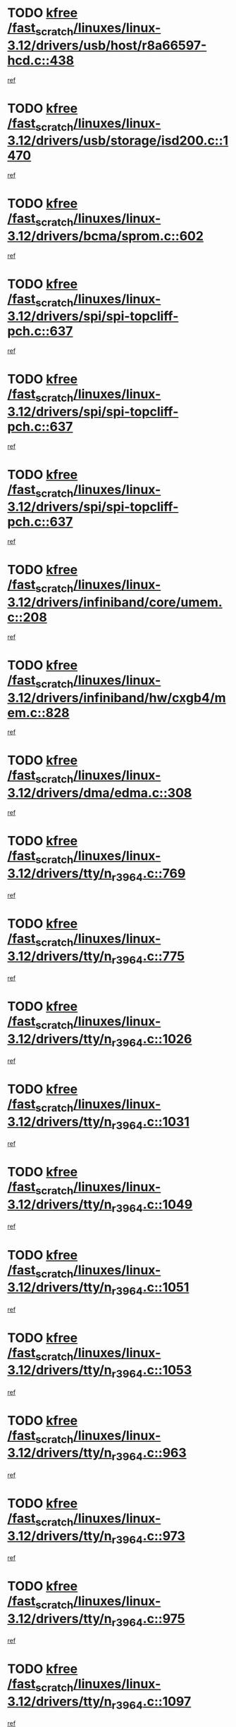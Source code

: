 * TODO [[view:/fast_scratch/linuxes/linux-3.12/drivers/usb/host/r8a66597-hcd.c::face=ovl-face1::linb=438::colb=1::cole=6][kfree /fast_scratch/linuxes/linux-3.12/drivers/usb/host/r8a66597-hcd.c::438]]
[[view:/fast_scratch/linuxes/linux-3.12/drivers/usb/host/r8a66597-hcd.c::face=ovl-face2::linb=441::colb=38::cole=41][ref]]
* TODO [[view:/fast_scratch/linuxes/linux-3.12/drivers/usb/storage/isd200.c::face=ovl-face1::linb=1470::colb=3::cole=8][kfree /fast_scratch/linuxes/linux-3.12/drivers/usb/storage/isd200.c::1470]]
[[view:/fast_scratch/linuxes/linux-3.12/drivers/usb/storage/isd200.c::face=ovl-face2::linb=1476::colb=14::cole=18][ref]]
* TODO [[view:/fast_scratch/linuxes/linux-3.12/drivers/bcma/sprom.c::face=ovl-face1::linb=602::colb=2::cole=7][kfree /fast_scratch/linuxes/linux-3.12/drivers/bcma/sprom.c::602]]
[[view:/fast_scratch/linuxes/linux-3.12/drivers/bcma/sprom.c::face=ovl-face2::linb=613::colb=29::cole=34][ref]]
* TODO [[view:/fast_scratch/linuxes/linux-3.12/drivers/spi/spi-topcliff-pch.c::face=ovl-face1::linb=637::colb=3::cole=8][kfree /fast_scratch/linuxes/linux-3.12/drivers/spi/spi-topcliff-pch.c::637]]
[[view:/fast_scratch/linuxes/linux-3.12/drivers/spi/spi-topcliff-pch.c::face=ovl-face2::linb=660::colb=4::cole=21][ref]]
* TODO [[view:/fast_scratch/linuxes/linux-3.12/drivers/spi/spi-topcliff-pch.c::face=ovl-face1::linb=637::colb=3::cole=8][kfree /fast_scratch/linuxes/linux-3.12/drivers/spi/spi-topcliff-pch.c::637]]
[[view:/fast_scratch/linuxes/linux-3.12/drivers/spi/spi-topcliff-pch.c::face=ovl-face2::linb=664::colb=4::cole=21][ref]]
* TODO [[view:/fast_scratch/linuxes/linux-3.12/drivers/spi/spi-topcliff-pch.c::face=ovl-face1::linb=637::colb=3::cole=8][kfree /fast_scratch/linuxes/linux-3.12/drivers/spi/spi-topcliff-pch.c::637]]
[[view:/fast_scratch/linuxes/linux-3.12/drivers/spi/spi-topcliff-pch.c::face=ovl-face2::linb=678::colb=44::cole=61][ref]]
* TODO [[view:/fast_scratch/linuxes/linux-3.12/drivers/infiniband/core/umem.c::face=ovl-face1::linb=208::colb=2::cole=7][kfree /fast_scratch/linuxes/linux-3.12/drivers/infiniband/core/umem.c::208]]
[[view:/fast_scratch/linuxes/linux-3.12/drivers/infiniband/core/umem.c::face=ovl-face2::linb=217::colb=33::cole=37][ref]]
* TODO [[view:/fast_scratch/linuxes/linux-3.12/drivers/infiniband/hw/cxgb4/mem.c::face=ovl-face1::linb=828::colb=1::cole=6][kfree /fast_scratch/linuxes/linux-3.12/drivers/infiniband/hw/cxgb4/mem.c::828]]
[[view:/fast_scratch/linuxes/linux-3.12/drivers/infiniband/hw/cxgb4/mem.c::face=ovl-face2::linb=829::colb=60::cole=63][ref]]
* TODO [[view:/fast_scratch/linuxes/linux-3.12/drivers/dma/edma.c::face=ovl-face1::linb=308::colb=4::cole=9][kfree /fast_scratch/linuxes/linux-3.12/drivers/dma/edma.c::308]]
[[view:/fast_scratch/linuxes/linux-3.12/drivers/dma/edma.c::face=ovl-face2::linb=310::colb=10::cole=15][ref]]
* TODO [[view:/fast_scratch/linuxes/linux-3.12/drivers/tty/n_r3964.c::face=ovl-face1::linb=769::colb=6::cole=11][kfree /fast_scratch/linuxes/linux-3.12/drivers/tty/n_r3964.c::769]]
[[view:/fast_scratch/linuxes/linux-3.12/drivers/tty/n_r3964.c::face=ovl-face2::linb=771::colb=19::cole=23][ref]]
* TODO [[view:/fast_scratch/linuxes/linux-3.12/drivers/tty/n_r3964.c::face=ovl-face1::linb=775::colb=4::cole=9][kfree /fast_scratch/linuxes/linux-3.12/drivers/tty/n_r3964.c::775]]
[[view:/fast_scratch/linuxes/linux-3.12/drivers/tty/n_r3964.c::face=ovl-face2::linb=776::colb=41::cole=48][ref]]
* TODO [[view:/fast_scratch/linuxes/linux-3.12/drivers/tty/n_r3964.c::face=ovl-face1::linb=1026::colb=4::cole=9][kfree /fast_scratch/linuxes/linux-3.12/drivers/tty/n_r3964.c::1026]]
[[view:/fast_scratch/linuxes/linux-3.12/drivers/tty/n_r3964.c::face=ovl-face2::linb=1027::colb=42::cole=46][ref]]
* TODO [[view:/fast_scratch/linuxes/linux-3.12/drivers/tty/n_r3964.c::face=ovl-face1::linb=1031::colb=2::cole=7][kfree /fast_scratch/linuxes/linux-3.12/drivers/tty/n_r3964.c::1031]]
[[view:/fast_scratch/linuxes/linux-3.12/drivers/tty/n_r3964.c::face=ovl-face2::linb=1032::colb=43::cole=50][ref]]
* TODO [[view:/fast_scratch/linuxes/linux-3.12/drivers/tty/n_r3964.c::face=ovl-face1::linb=1049::colb=1::cole=6][kfree /fast_scratch/linuxes/linux-3.12/drivers/tty/n_r3964.c::1049]]
[[view:/fast_scratch/linuxes/linux-3.12/drivers/tty/n_r3964.c::face=ovl-face2::linb=1050::colb=42::cole=55][ref]]
* TODO [[view:/fast_scratch/linuxes/linux-3.12/drivers/tty/n_r3964.c::face=ovl-face1::linb=1051::colb=1::cole=6][kfree /fast_scratch/linuxes/linux-3.12/drivers/tty/n_r3964.c::1051]]
[[view:/fast_scratch/linuxes/linux-3.12/drivers/tty/n_r3964.c::face=ovl-face2::linb=1052::colb=42::cole=55][ref]]
* TODO [[view:/fast_scratch/linuxes/linux-3.12/drivers/tty/n_r3964.c::face=ovl-face1::linb=1053::colb=1::cole=6][kfree /fast_scratch/linuxes/linux-3.12/drivers/tty/n_r3964.c::1053]]
[[view:/fast_scratch/linuxes/linux-3.12/drivers/tty/n_r3964.c::face=ovl-face2::linb=1054::colb=40::cole=45][ref]]
* TODO [[view:/fast_scratch/linuxes/linux-3.12/drivers/tty/n_r3964.c::face=ovl-face1::linb=963::colb=2::cole=7][kfree /fast_scratch/linuxes/linux-3.12/drivers/tty/n_r3964.c::963]]
[[view:/fast_scratch/linuxes/linux-3.12/drivers/tty/n_r3964.c::face=ovl-face2::linb=964::colb=40::cole=45][ref]]
* TODO [[view:/fast_scratch/linuxes/linux-3.12/drivers/tty/n_r3964.c::face=ovl-face1::linb=973::colb=2::cole=7][kfree /fast_scratch/linuxes/linux-3.12/drivers/tty/n_r3964.c::973]]
[[view:/fast_scratch/linuxes/linux-3.12/drivers/tty/n_r3964.c::face=ovl-face2::linb=974::colb=42::cole=55][ref]]
* TODO [[view:/fast_scratch/linuxes/linux-3.12/drivers/tty/n_r3964.c::face=ovl-face1::linb=975::colb=2::cole=7][kfree /fast_scratch/linuxes/linux-3.12/drivers/tty/n_r3964.c::975]]
[[view:/fast_scratch/linuxes/linux-3.12/drivers/tty/n_r3964.c::face=ovl-face2::linb=976::colb=40::cole=45][ref]]
* TODO [[view:/fast_scratch/linuxes/linux-3.12/drivers/tty/n_r3964.c::face=ovl-face1::linb=1097::colb=2::cole=7][kfree /fast_scratch/linuxes/linux-3.12/drivers/tty/n_r3964.c::1097]]
[[view:/fast_scratch/linuxes/linux-3.12/drivers/tty/n_r3964.c::face=ovl-face2::linb=1098::colb=39::cole=43][ref]]
* TODO [[view:/fast_scratch/linuxes/linux-3.12/drivers/tty/n_r3964.c::face=ovl-face1::linb=364::colb=1::cole=6][kfree /fast_scratch/linuxes/linux-3.12/drivers/tty/n_r3964.c::364]]
[[view:/fast_scratch/linuxes/linux-3.12/drivers/tty/n_r3964.c::face=ovl-face2::linb=365::colb=44::cole=51][ref]]
* TODO [[view:/fast_scratch/linuxes/linux-3.12/drivers/tty/n_r3964.c::face=ovl-face1::linb=291::colb=1::cole=6][kfree /fast_scratch/linuxes/linux-3.12/drivers/tty/n_r3964.c::291]]
[[view:/fast_scratch/linuxes/linux-3.12/drivers/tty/n_r3964.c::face=ovl-face2::linb=292::colb=44::cole=51][ref]]
* TODO [[view:/fast_scratch/linuxes/linux-3.12/drivers/target/iscsi/iscsi_target_login.c::face=ovl-face1::linb=1145::colb=1::cole=6][kfree /fast_scratch/linuxes/linux-3.12/drivers/target/iscsi/iscsi_target_login.c::1145]]
[[view:/fast_scratch/linuxes/linux-3.12/drivers/target/iscsi/iscsi_target_login.c::face=ovl-face2::linb=1154::colb=16::cole=26][ref]]
* TODO [[view:/fast_scratch/linuxes/linux-3.12/drivers/md/dm-ioctl.c::face=ovl-face1::linb=1654::colb=2::cole=7][kfree /fast_scratch/linuxes/linux-3.12/drivers/md/dm-ioctl.c::1654]]
[[view:/fast_scratch/linuxes/linux-3.12/drivers/md/dm-ioctl.c::face=ovl-face2::linb=1656::colb=8::cole=13][ref]]
* TODO [[view:/fast_scratch/linuxes/linux-3.12/drivers/gpu/drm/drm_edid_load.c::face=ovl-face1::linb=199::colb=2::cole=7][kfree /fast_scratch/linuxes/linux-3.12/drivers/gpu/drm/drm_edid_load.c::199]]
[[view:/fast_scratch/linuxes/linux-3.12/drivers/gpu/drm/drm_edid_load.c::face=ovl-face2::linb=240::colb=8::cole=12][ref]]
* TODO [[view:/fast_scratch/linuxes/linux-3.12/drivers/gpu/drm/drm_edid_load.c::face=ovl-face1::linb=222::colb=3::cole=8][kfree /fast_scratch/linuxes/linux-3.12/drivers/gpu/drm/drm_edid_load.c::222]]
[[view:/fast_scratch/linuxes/linux-3.12/drivers/gpu/drm/drm_edid_load.c::face=ovl-face2::linb=240::colb=8::cole=12][ref]]
* TODO [[view:/fast_scratch/linuxes/linux-3.12/drivers/gpu/drm/exynos/exynos_drm_ipp.c::face=ovl-face1::linb=836::colb=3::cole=8][kfree /fast_scratch/linuxes/linux-3.12/drivers/gpu/drm/exynos/exynos_drm_ipp.c::836]]
[[view:/fast_scratch/linuxes/linux-3.12/drivers/gpu/drm/exynos/exynos_drm_ipp.c::face=ovl-face2::linb=841::colb=6::cole=7][ref]]
* TODO [[view:/fast_scratch/linuxes/linux-3.12/drivers/acpi/scan.c::face=ovl-face1::linb=1020::colb=3::cole=8][kfree /fast_scratch/linuxes/linux-3.12/drivers/acpi/scan.c::1020]]
[[view:/fast_scratch/linuxes/linux-3.12/drivers/acpi/scan.c::face=ovl-face2::linb=1025::colb=23::cole=33][ref]]
* TODO [[view:/fast_scratch/linuxes/linux-3.12/drivers/staging/tidspbridge/rmgr/proc.c::face=ovl-face1::linb=326::colb=3::cole=8][kfree /fast_scratch/linuxes/linux-3.12/drivers/staging/tidspbridge/rmgr/proc.c::326]]
[[view:/fast_scratch/linuxes/linux-3.12/drivers/staging/tidspbridge/rmgr/proc.c::face=ovl-face2::linb=337::colb=1::cole=14][ref]]
* TODO [[view:/fast_scratch/linuxes/linux-3.12/drivers/staging/tidspbridge/rmgr/proc.c::face=ovl-face1::linb=328::colb=2::cole=7][kfree /fast_scratch/linuxes/linux-3.12/drivers/staging/tidspbridge/rmgr/proc.c::328]]
[[view:/fast_scratch/linuxes/linux-3.12/drivers/staging/tidspbridge/rmgr/proc.c::face=ovl-face2::linb=337::colb=1::cole=14][ref]]
* TODO [[view:/fast_scratch/linuxes/linux-3.12/drivers/staging/tidspbridge/rmgr/proc.c::face=ovl-face1::linb=362::colb=3::cole=8][kfree /fast_scratch/linuxes/linux-3.12/drivers/staging/tidspbridge/rmgr/proc.c::362]]
[[view:/fast_scratch/linuxes/linux-3.12/drivers/staging/tidspbridge/rmgr/proc.c::face=ovl-face2::linb=365::colb=27::cole=40][ref]]
* TODO [[view:/fast_scratch/linuxes/linux-3.12/drivers/staging/tidspbridge/rmgr/dbdcd.c::face=ovl-face1::linb=897::colb=4::cole=9][kfree /fast_scratch/linuxes/linux-3.12/drivers/staging/tidspbridge/rmgr/dbdcd.c::897]]
[[view:/fast_scratch/linuxes/linux-3.12/drivers/staging/tidspbridge/rmgr/dbdcd.c::face=ovl-face2::linb=902::colb=7::cole=14][ref]]
* TODO [[view:/fast_scratch/linuxes/linux-3.12/drivers/staging/rts5139/sd_cprm.c::face=ovl-face1::linb=417::colb=3::cole=8][kfree /fast_scratch/linuxes/linux-3.12/drivers/staging/rts5139/sd_cprm.c::417]]
[[view:/fast_scratch/linuxes/linux-3.12/drivers/staging/rts5139/sd_cprm.c::face=ovl-face2::linb=426::colb=24::cole=27][ref]]
* TODO [[view:/fast_scratch/linuxes/linux-3.12/drivers/staging/rts5139/sd_cprm.c::face=ovl-face1::linb=417::colb=3::cole=8][kfree /fast_scratch/linuxes/linux-3.12/drivers/staging/rts5139/sd_cprm.c::417]]
[[view:/fast_scratch/linuxes/linux-3.12/drivers/staging/rts5139/sd_cprm.c::face=ovl-face2::linb=429::colb=20::cole=23][ref]]
* TODO [[view:/fast_scratch/linuxes/linux-3.12/drivers/staging/rts5139/sd_cprm.c::face=ovl-face1::linb=629::colb=4::cole=9][kfree /fast_scratch/linuxes/linux-3.12/drivers/staging/rts5139/sd_cprm.c::629]]
[[view:/fast_scratch/linuxes/linux-3.12/drivers/staging/rts5139/sd_cprm.c::face=ovl-face2::linb=637::colb=12::cole=15][ref]]
* TODO [[view:/fast_scratch/linuxes/linux-3.12/drivers/staging/rts5139/sd_cprm.c::face=ovl-face1::linb=629::colb=4::cole=9][kfree /fast_scratch/linuxes/linux-3.12/drivers/staging/rts5139/sd_cprm.c::629]]
[[view:/fast_scratch/linuxes/linux-3.12/drivers/staging/rts5139/sd_cprm.c::face=ovl-face2::linb=641::colb=10::cole=13][ref]]
* TODO [[view:/fast_scratch/linuxes/linux-3.12/drivers/staging/rts5139/sd_cprm.c::face=ovl-face1::linb=629::colb=4::cole=9][kfree /fast_scratch/linuxes/linux-3.12/drivers/staging/rts5139/sd_cprm.c::629]]
[[view:/fast_scratch/linuxes/linux-3.12/drivers/staging/rts5139/sd_cprm.c::face=ovl-face2::linb=658::colb=8::cole=11][ref]]
* TODO [[view:/fast_scratch/linuxes/linux-3.12/drivers/staging/rts5139/sd_cprm.c::face=ovl-face1::linb=641::colb=4::cole=9][kfree /fast_scratch/linuxes/linux-3.12/drivers/staging/rts5139/sd_cprm.c::641]]
[[view:/fast_scratch/linuxes/linux-3.12/drivers/staging/rts5139/sd_cprm.c::face=ovl-face2::linb=658::colb=8::cole=11][ref]]
* TODO [[view:/fast_scratch/linuxes/linux-3.12/drivers/staging/rts5139/sd_cprm.c::face=ovl-face1::linb=653::colb=4::cole=9][kfree /fast_scratch/linuxes/linux-3.12/drivers/staging/rts5139/sd_cprm.c::653]]
[[view:/fast_scratch/linuxes/linux-3.12/drivers/staging/rts5139/sd_cprm.c::face=ovl-face2::linb=658::colb=8::cole=11][ref]]
* TODO [[view:/fast_scratch/linuxes/linux-3.12/drivers/staging/rts5139/ms.c::face=ovl-face1::linb=959::colb=3::cole=8][kfree /fast_scratch/linuxes/linux-3.12/drivers/staging/rts5139/ms.c::959]]
[[view:/fast_scratch/linuxes/linux-3.12/drivers/staging/rts5139/ms.c::face=ovl-face2::linb=963::colb=9::cole=12][ref]]
* TODO [[view:/fast_scratch/linuxes/linux-3.12/drivers/staging/rts5139/ms.c::face=ovl-face1::linb=959::colb=3::cole=8][kfree /fast_scratch/linuxes/linux-3.12/drivers/staging/rts5139/ms.c::959]]
[[view:/fast_scratch/linuxes/linux-3.12/drivers/staging/rts5139/ms.c::face=ovl-face2::linb=969::colb=31::cole=34][ref]]
* TODO [[view:/fast_scratch/linuxes/linux-3.12/drivers/staging/rts5139/ms.c::face=ovl-face1::linb=963::colb=3::cole=8][kfree /fast_scratch/linuxes/linux-3.12/drivers/staging/rts5139/ms.c::963]]
[[view:/fast_scratch/linuxes/linux-3.12/drivers/staging/rts5139/ms.c::face=ovl-face2::linb=969::colb=31::cole=34][ref]]
* TODO [[view:/fast_scratch/linuxes/linux-3.12/drivers/staging/rts5139/ms.c::face=ovl-face1::linb=976::colb=2::cole=7][kfree /fast_scratch/linuxes/linux-3.12/drivers/staging/rts5139/ms.c::976]]
[[view:/fast_scratch/linuxes/linux-3.12/drivers/staging/rts5139/ms.c::face=ovl-face2::linb=984::colb=9::cole=12][ref]]
* TODO [[view:/fast_scratch/linuxes/linux-3.12/drivers/staging/rts5139/ms.c::face=ovl-face1::linb=976::colb=2::cole=7][kfree /fast_scratch/linuxes/linux-3.12/drivers/staging/rts5139/ms.c::976]]
[[view:/fast_scratch/linuxes/linux-3.12/drivers/staging/rts5139/ms.c::face=ovl-face2::linb=995::colb=9::cole=12][ref]]
* TODO [[view:/fast_scratch/linuxes/linux-3.12/drivers/staging/rts5139/ms.c::face=ovl-face1::linb=976::colb=2::cole=7][kfree /fast_scratch/linuxes/linux-3.12/drivers/staging/rts5139/ms.c::976]]
[[view:/fast_scratch/linuxes/linux-3.12/drivers/staging/rts5139/ms.c::face=ovl-face2::linb=1003::colb=8::cole=11][ref]]
* TODO [[view:/fast_scratch/linuxes/linux-3.12/drivers/staging/rts5139/ms.c::face=ovl-face1::linb=976::colb=2::cole=7][kfree /fast_scratch/linuxes/linux-3.12/drivers/staging/rts5139/ms.c::976]]
[[view:/fast_scratch/linuxes/linux-3.12/drivers/staging/rts5139/ms.c::face=ovl-face2::linb=1007::colb=6::cole=9][ref]]
* TODO [[view:/fast_scratch/linuxes/linux-3.12/drivers/staging/rts5139/ms.c::face=ovl-face1::linb=976::colb=2::cole=7][kfree /fast_scratch/linuxes/linux-3.12/drivers/staging/rts5139/ms.c::976]]
[[view:/fast_scratch/linuxes/linux-3.12/drivers/staging/rts5139/ms.c::face=ovl-face2::linb=1007::colb=26::cole=29][ref]]
* TODO [[view:/fast_scratch/linuxes/linux-3.12/drivers/staging/rts5139/ms.c::face=ovl-face1::linb=984::colb=3::cole=8][kfree /fast_scratch/linuxes/linux-3.12/drivers/staging/rts5139/ms.c::984]]
[[view:/fast_scratch/linuxes/linux-3.12/drivers/staging/rts5139/ms.c::face=ovl-face2::linb=984::colb=9::cole=12][ref]]
* TODO [[view:/fast_scratch/linuxes/linux-3.12/drivers/staging/rts5139/ms.c::face=ovl-face1::linb=984::colb=3::cole=8][kfree /fast_scratch/linuxes/linux-3.12/drivers/staging/rts5139/ms.c::984]]
[[view:/fast_scratch/linuxes/linux-3.12/drivers/staging/rts5139/ms.c::face=ovl-face2::linb=995::colb=9::cole=12][ref]]
* TODO [[view:/fast_scratch/linuxes/linux-3.12/drivers/staging/rts5139/ms.c::face=ovl-face1::linb=984::colb=3::cole=8][kfree /fast_scratch/linuxes/linux-3.12/drivers/staging/rts5139/ms.c::984]]
[[view:/fast_scratch/linuxes/linux-3.12/drivers/staging/rts5139/ms.c::face=ovl-face2::linb=1003::colb=8::cole=11][ref]]
* TODO [[view:/fast_scratch/linuxes/linux-3.12/drivers/staging/rts5139/ms.c::face=ovl-face1::linb=984::colb=3::cole=8][kfree /fast_scratch/linuxes/linux-3.12/drivers/staging/rts5139/ms.c::984]]
[[view:/fast_scratch/linuxes/linux-3.12/drivers/staging/rts5139/ms.c::face=ovl-face2::linb=1007::colb=6::cole=9][ref]]
* TODO [[view:/fast_scratch/linuxes/linux-3.12/drivers/staging/rts5139/ms.c::face=ovl-face1::linb=984::colb=3::cole=8][kfree /fast_scratch/linuxes/linux-3.12/drivers/staging/rts5139/ms.c::984]]
[[view:/fast_scratch/linuxes/linux-3.12/drivers/staging/rts5139/ms.c::face=ovl-face2::linb=1007::colb=26::cole=29][ref]]
* TODO [[view:/fast_scratch/linuxes/linux-3.12/drivers/staging/rts5139/ms.c::face=ovl-face1::linb=995::colb=3::cole=8][kfree /fast_scratch/linuxes/linux-3.12/drivers/staging/rts5139/ms.c::995]]
[[view:/fast_scratch/linuxes/linux-3.12/drivers/staging/rts5139/ms.c::face=ovl-face2::linb=984::colb=9::cole=12][ref]]
* TODO [[view:/fast_scratch/linuxes/linux-3.12/drivers/staging/rts5139/ms.c::face=ovl-face1::linb=995::colb=3::cole=8][kfree /fast_scratch/linuxes/linux-3.12/drivers/staging/rts5139/ms.c::995]]
[[view:/fast_scratch/linuxes/linux-3.12/drivers/staging/rts5139/ms.c::face=ovl-face2::linb=995::colb=9::cole=12][ref]]
* TODO [[view:/fast_scratch/linuxes/linux-3.12/drivers/staging/rts5139/ms.c::face=ovl-face1::linb=995::colb=3::cole=8][kfree /fast_scratch/linuxes/linux-3.12/drivers/staging/rts5139/ms.c::995]]
[[view:/fast_scratch/linuxes/linux-3.12/drivers/staging/rts5139/ms.c::face=ovl-face2::linb=1003::colb=8::cole=11][ref]]
* TODO [[view:/fast_scratch/linuxes/linux-3.12/drivers/staging/rts5139/ms.c::face=ovl-face1::linb=995::colb=3::cole=8][kfree /fast_scratch/linuxes/linux-3.12/drivers/staging/rts5139/ms.c::995]]
[[view:/fast_scratch/linuxes/linux-3.12/drivers/staging/rts5139/ms.c::face=ovl-face2::linb=1007::colb=6::cole=9][ref]]
* TODO [[view:/fast_scratch/linuxes/linux-3.12/drivers/staging/rts5139/ms.c::face=ovl-face1::linb=995::colb=3::cole=8][kfree /fast_scratch/linuxes/linux-3.12/drivers/staging/rts5139/ms.c::995]]
[[view:/fast_scratch/linuxes/linux-3.12/drivers/staging/rts5139/ms.c::face=ovl-face2::linb=1007::colb=26::cole=29][ref]]
* TODO [[view:/fast_scratch/linuxes/linux-3.12/drivers/staging/rts5139/ms.c::face=ovl-face1::linb=1003::colb=2::cole=7][kfree /fast_scratch/linuxes/linux-3.12/drivers/staging/rts5139/ms.c::1003]]
[[view:/fast_scratch/linuxes/linux-3.12/drivers/staging/rts5139/ms.c::face=ovl-face2::linb=1007::colb=6::cole=9][ref]]
* TODO [[view:/fast_scratch/linuxes/linux-3.12/drivers/staging/rts5139/ms.c::face=ovl-face1::linb=1003::colb=2::cole=7][kfree /fast_scratch/linuxes/linux-3.12/drivers/staging/rts5139/ms.c::1003]]
[[view:/fast_scratch/linuxes/linux-3.12/drivers/staging/rts5139/ms.c::face=ovl-face2::linb=1007::colb=26::cole=29][ref]]
* TODO [[view:/fast_scratch/linuxes/linux-3.12/drivers/staging/rts5139/ms.c::face=ovl-face1::linb=1009::colb=2::cole=7][kfree /fast_scratch/linuxes/linux-3.12/drivers/staging/rts5139/ms.c::1009]]
[[view:/fast_scratch/linuxes/linux-3.12/drivers/staging/rts5139/ms.c::face=ovl-face2::linb=1013::colb=6::cole=9][ref]]
* TODO [[view:/fast_scratch/linuxes/linux-3.12/drivers/staging/rts5139/ms.c::face=ovl-face1::linb=1009::colb=2::cole=7][kfree /fast_scratch/linuxes/linux-3.12/drivers/staging/rts5139/ms.c::1009]]
[[view:/fast_scratch/linuxes/linux-3.12/drivers/staging/rts5139/ms.c::face=ovl-face2::linb=1013::colb=22::cole=25][ref]]
* TODO [[view:/fast_scratch/linuxes/linux-3.12/drivers/staging/rts5139/ms.c::face=ovl-face1::linb=1014::colb=2::cole=7][kfree /fast_scratch/linuxes/linux-3.12/drivers/staging/rts5139/ms.c::1014]]
[[view:/fast_scratch/linuxes/linux-3.12/drivers/staging/rts5139/ms.c::face=ovl-face2::linb=1018::colb=17::cole=20][ref]]
* TODO [[view:/fast_scratch/linuxes/linux-3.12/drivers/staging/rts5139/ms.c::face=ovl-face1::linb=1040::colb=4::cole=9][kfree /fast_scratch/linuxes/linux-3.12/drivers/staging/rts5139/ms.c::1040]]
[[view:/fast_scratch/linuxes/linux-3.12/drivers/staging/rts5139/ms.c::face=ovl-face2::linb=1018::colb=17::cole=20][ref]]
* TODO [[view:/fast_scratch/linuxes/linux-3.12/drivers/staging/rts5139/ms.c::face=ovl-face1::linb=1040::colb=4::cole=9][kfree /fast_scratch/linuxes/linux-3.12/drivers/staging/rts5139/ms.c::1040]]
[[view:/fast_scratch/linuxes/linux-3.12/drivers/staging/rts5139/ms.c::face=ovl-face2::linb=1044::colb=10::cole=13][ref]]
* TODO [[view:/fast_scratch/linuxes/linux-3.12/drivers/staging/rts5139/ms.c::face=ovl-face1::linb=1040::colb=4::cole=9][kfree /fast_scratch/linuxes/linux-3.12/drivers/staging/rts5139/ms.c::1040]]
[[view:/fast_scratch/linuxes/linux-3.12/drivers/staging/rts5139/ms.c::face=ovl-face2::linb=1048::colb=10::cole=13][ref]]
* TODO [[view:/fast_scratch/linuxes/linux-3.12/drivers/staging/rts5139/ms.c::face=ovl-face1::linb=1040::colb=4::cole=9][kfree /fast_scratch/linuxes/linux-3.12/drivers/staging/rts5139/ms.c::1040]]
[[view:/fast_scratch/linuxes/linux-3.12/drivers/staging/rts5139/ms.c::face=ovl-face2::linb=1052::colb=7::cole=10][ref]]
* TODO [[view:/fast_scratch/linuxes/linux-3.12/drivers/staging/rts5139/ms.c::face=ovl-face1::linb=1040::colb=4::cole=9][kfree /fast_scratch/linuxes/linux-3.12/drivers/staging/rts5139/ms.c::1040]]
[[view:/fast_scratch/linuxes/linux-3.12/drivers/staging/rts5139/ms.c::face=ovl-face2::linb=1062::colb=6::cole=9][ref]]
* TODO [[view:/fast_scratch/linuxes/linux-3.12/drivers/staging/rts5139/ms.c::face=ovl-face1::linb=1040::colb=4::cole=9][kfree /fast_scratch/linuxes/linux-3.12/drivers/staging/rts5139/ms.c::1040]]
[[view:/fast_scratch/linuxes/linux-3.12/drivers/staging/rts5139/ms.c::face=ovl-face2::linb=1096::colb=10::cole=13][ref]]
* TODO [[view:/fast_scratch/linuxes/linux-3.12/drivers/staging/rts5139/ms.c::face=ovl-face1::linb=1044::colb=4::cole=9][kfree /fast_scratch/linuxes/linux-3.12/drivers/staging/rts5139/ms.c::1044]]
[[view:/fast_scratch/linuxes/linux-3.12/drivers/staging/rts5139/ms.c::face=ovl-face2::linb=1018::colb=17::cole=20][ref]]
* TODO [[view:/fast_scratch/linuxes/linux-3.12/drivers/staging/rts5139/ms.c::face=ovl-face1::linb=1044::colb=4::cole=9][kfree /fast_scratch/linuxes/linux-3.12/drivers/staging/rts5139/ms.c::1044]]
[[view:/fast_scratch/linuxes/linux-3.12/drivers/staging/rts5139/ms.c::face=ovl-face2::linb=1048::colb=10::cole=13][ref]]
* TODO [[view:/fast_scratch/linuxes/linux-3.12/drivers/staging/rts5139/ms.c::face=ovl-face1::linb=1044::colb=4::cole=9][kfree /fast_scratch/linuxes/linux-3.12/drivers/staging/rts5139/ms.c::1044]]
[[view:/fast_scratch/linuxes/linux-3.12/drivers/staging/rts5139/ms.c::face=ovl-face2::linb=1052::colb=7::cole=10][ref]]
* TODO [[view:/fast_scratch/linuxes/linux-3.12/drivers/staging/rts5139/ms.c::face=ovl-face1::linb=1044::colb=4::cole=9][kfree /fast_scratch/linuxes/linux-3.12/drivers/staging/rts5139/ms.c::1044]]
[[view:/fast_scratch/linuxes/linux-3.12/drivers/staging/rts5139/ms.c::face=ovl-face2::linb=1062::colb=6::cole=9][ref]]
* TODO [[view:/fast_scratch/linuxes/linux-3.12/drivers/staging/rts5139/ms.c::face=ovl-face1::linb=1044::colb=4::cole=9][kfree /fast_scratch/linuxes/linux-3.12/drivers/staging/rts5139/ms.c::1044]]
[[view:/fast_scratch/linuxes/linux-3.12/drivers/staging/rts5139/ms.c::face=ovl-face2::linb=1096::colb=10::cole=13][ref]]
* TODO [[view:/fast_scratch/linuxes/linux-3.12/drivers/staging/rts5139/ms.c::face=ovl-face1::linb=1048::colb=4::cole=9][kfree /fast_scratch/linuxes/linux-3.12/drivers/staging/rts5139/ms.c::1048]]
[[view:/fast_scratch/linuxes/linux-3.12/drivers/staging/rts5139/ms.c::face=ovl-face2::linb=1018::colb=17::cole=20][ref]]
* TODO [[view:/fast_scratch/linuxes/linux-3.12/drivers/staging/rts5139/ms.c::face=ovl-face1::linb=1048::colb=4::cole=9][kfree /fast_scratch/linuxes/linux-3.12/drivers/staging/rts5139/ms.c::1048]]
[[view:/fast_scratch/linuxes/linux-3.12/drivers/staging/rts5139/ms.c::face=ovl-face2::linb=1052::colb=7::cole=10][ref]]
* TODO [[view:/fast_scratch/linuxes/linux-3.12/drivers/staging/rts5139/ms.c::face=ovl-face1::linb=1048::colb=4::cole=9][kfree /fast_scratch/linuxes/linux-3.12/drivers/staging/rts5139/ms.c::1048]]
[[view:/fast_scratch/linuxes/linux-3.12/drivers/staging/rts5139/ms.c::face=ovl-face2::linb=1062::colb=6::cole=9][ref]]
* TODO [[view:/fast_scratch/linuxes/linux-3.12/drivers/staging/rts5139/ms.c::face=ovl-face1::linb=1048::colb=4::cole=9][kfree /fast_scratch/linuxes/linux-3.12/drivers/staging/rts5139/ms.c::1048]]
[[view:/fast_scratch/linuxes/linux-3.12/drivers/staging/rts5139/ms.c::face=ovl-face2::linb=1096::colb=10::cole=13][ref]]
* TODO [[view:/fast_scratch/linuxes/linux-3.12/drivers/staging/rts5139/ms.c::face=ovl-face1::linb=1076::colb=4::cole=9][kfree /fast_scratch/linuxes/linux-3.12/drivers/staging/rts5139/ms.c::1076]]
[[view:/fast_scratch/linuxes/linux-3.12/drivers/staging/rts5139/ms.c::face=ovl-face2::linb=1018::colb=17::cole=20][ref]]
* TODO [[view:/fast_scratch/linuxes/linux-3.12/drivers/staging/rts5139/ms.c::face=ovl-face1::linb=1076::colb=4::cole=9][kfree /fast_scratch/linuxes/linux-3.12/drivers/staging/rts5139/ms.c::1076]]
[[view:/fast_scratch/linuxes/linux-3.12/drivers/staging/rts5139/ms.c::face=ovl-face2::linb=1080::colb=10::cole=13][ref]]
* TODO [[view:/fast_scratch/linuxes/linux-3.12/drivers/staging/rts5139/ms.c::face=ovl-face1::linb=1076::colb=4::cole=9][kfree /fast_scratch/linuxes/linux-3.12/drivers/staging/rts5139/ms.c::1076]]
[[view:/fast_scratch/linuxes/linux-3.12/drivers/staging/rts5139/ms.c::face=ovl-face2::linb=1084::colb=10::cole=13][ref]]
* TODO [[view:/fast_scratch/linuxes/linux-3.12/drivers/staging/rts5139/ms.c::face=ovl-face1::linb=1076::colb=4::cole=9][kfree /fast_scratch/linuxes/linux-3.12/drivers/staging/rts5139/ms.c::1076]]
[[view:/fast_scratch/linuxes/linux-3.12/drivers/staging/rts5139/ms.c::face=ovl-face2::linb=1096::colb=10::cole=13][ref]]
* TODO [[view:/fast_scratch/linuxes/linux-3.12/drivers/staging/rts5139/ms.c::face=ovl-face1::linb=1080::colb=4::cole=9][kfree /fast_scratch/linuxes/linux-3.12/drivers/staging/rts5139/ms.c::1080]]
[[view:/fast_scratch/linuxes/linux-3.12/drivers/staging/rts5139/ms.c::face=ovl-face2::linb=1018::colb=17::cole=20][ref]]
* TODO [[view:/fast_scratch/linuxes/linux-3.12/drivers/staging/rts5139/ms.c::face=ovl-face1::linb=1080::colb=4::cole=9][kfree /fast_scratch/linuxes/linux-3.12/drivers/staging/rts5139/ms.c::1080]]
[[view:/fast_scratch/linuxes/linux-3.12/drivers/staging/rts5139/ms.c::face=ovl-face2::linb=1084::colb=10::cole=13][ref]]
* TODO [[view:/fast_scratch/linuxes/linux-3.12/drivers/staging/rts5139/ms.c::face=ovl-face1::linb=1080::colb=4::cole=9][kfree /fast_scratch/linuxes/linux-3.12/drivers/staging/rts5139/ms.c::1080]]
[[view:/fast_scratch/linuxes/linux-3.12/drivers/staging/rts5139/ms.c::face=ovl-face2::linb=1096::colb=10::cole=13][ref]]
* TODO [[view:/fast_scratch/linuxes/linux-3.12/drivers/staging/rts5139/ms.c::face=ovl-face1::linb=1084::colb=4::cole=9][kfree /fast_scratch/linuxes/linux-3.12/drivers/staging/rts5139/ms.c::1084]]
[[view:/fast_scratch/linuxes/linux-3.12/drivers/staging/rts5139/ms.c::face=ovl-face2::linb=1018::colb=17::cole=20][ref]]
* TODO [[view:/fast_scratch/linuxes/linux-3.12/drivers/staging/rts5139/ms.c::face=ovl-face1::linb=1084::colb=4::cole=9][kfree /fast_scratch/linuxes/linux-3.12/drivers/staging/rts5139/ms.c::1084]]
[[view:/fast_scratch/linuxes/linux-3.12/drivers/staging/rts5139/ms.c::face=ovl-face2::linb=1096::colb=10::cole=13][ref]]
* TODO [[view:/fast_scratch/linuxes/linux-3.12/drivers/staging/rts5139/ms.c::face=ovl-face1::linb=1097::colb=2::cole=7][kfree /fast_scratch/linuxes/linux-3.12/drivers/staging/rts5139/ms.c::1097]]
[[view:/fast_scratch/linuxes/linux-3.12/drivers/staging/rts5139/ms.c::face=ovl-face2::linb=1101::colb=14::cole=17][ref]]
* TODO [[view:/fast_scratch/linuxes/linux-3.12/drivers/staging/rts5139/rts51x_fop.c::face=ovl-face1::linb=91::colb=3::cole=8][kfree /fast_scratch/linuxes/linux-3.12/drivers/staging/rts5139/rts51x_fop.c::91]]
[[view:/fast_scratch/linuxes/linux-3.12/drivers/staging/rts5139/rts51x_fop.c::face=ovl-face2::linb=96::colb=46::cole=49][ref]]
* TODO [[view:/fast_scratch/linuxes/linux-3.12/drivers/staging/rts5139/rts51x_fop.c::face=ovl-face1::linb=98::colb=3::cole=8][kfree /fast_scratch/linuxes/linux-3.12/drivers/staging/rts5139/rts51x_fop.c::98]]
[[view:/fast_scratch/linuxes/linux-3.12/drivers/staging/rts5139/rts51x_fop.c::face=ovl-face2::linb=102::colb=8::cole=11][ref]]
* TODO [[view:/fast_scratch/linuxes/linux-3.12/drivers/staging/rts5139/rts51x_fop.c::face=ovl-face1::linb=115::colb=3::cole=8][kfree /fast_scratch/linuxes/linux-3.12/drivers/staging/rts5139/rts51x_fop.c::115]]
[[view:/fast_scratch/linuxes/linux-3.12/drivers/staging/rts5139/rts51x_fop.c::face=ovl-face2::linb=122::colb=31::cole=34][ref]]
* TODO [[view:/fast_scratch/linuxes/linux-3.12/drivers/staging/rts5139/rts51x_fop.c::face=ovl-face1::linb=125::colb=3::cole=8][kfree /fast_scratch/linuxes/linux-3.12/drivers/staging/rts5139/rts51x_fop.c::125]]
[[view:/fast_scratch/linuxes/linux-3.12/drivers/staging/rts5139/rts51x_fop.c::face=ovl-face2::linb=129::colb=8::cole=11][ref]]
* TODO [[view:/fast_scratch/linuxes/linux-3.12/drivers/staging/lustre/lustre/include/obd_support.h::face=ovl-face1::linb=721::colb=1::cole=6][kfree /fast_scratch/linuxes/linux-3.12/drivers/staging/lustre/lustre/include/obd_support.h::721]]
[[view:/fast_scratch/linuxes/linux-3.12/drivers/staging/lustre/lustre/include/obd_support.h::face=ovl-face2::linb=722::colb=12::cole=15][ref]]
* TODO [[view:/fast_scratch/linuxes/linux-3.12/drivers/staging/gdm724x/gdm_usb.c::face=ovl-face1::linb=887::colb=2::cole=7][kfree /fast_scratch/linuxes/linux-3.12/drivers/staging/gdm724x/gdm_usb.c::887]]
[[view:/fast_scratch/linuxes/linux-3.12/drivers/staging/gdm724x/gdm_usb.c::face=ovl-face2::linb=895::colb=24::cole=31][ref]]
* TODO [[view:/fast_scratch/linuxes/linux-3.12/drivers/media/common/siano/smscoreapi.c::face=ovl-face1::linb=1249::colb=1::cole=6][kfree /fast_scratch/linuxes/linux-3.12/drivers/media/common/siano/smscoreapi.c::1249]]
[[view:/fast_scratch/linuxes/linux-3.12/drivers/media/common/siano/smscoreapi.c::face=ovl-face2::linb=1253::colb=33::cole=40][ref]]
* TODO [[view:/fast_scratch/linuxes/linux-3.12/drivers/net/ethernet/mellanox/mlx4/resource_tracker.c::face=ovl-face1::linb=3638::colb=5::cole=10][kfree /fast_scratch/linuxes/linux-3.12/drivers/net/ethernet/mellanox/mlx4/resource_tracker.c::3638]]
[[view:/fast_scratch/linuxes/linux-3.12/drivers/net/ethernet/mellanox/mlx4/resource_tracker.c::face=ovl-face2::linb=3634::colb=15::cole=17][ref]]
* TODO [[view:/fast_scratch/linuxes/linux-3.12/drivers/net/ethernet/mellanox/mlx4/resource_tracker.c::face=ovl-face1::linb=3638::colb=5::cole=10][kfree /fast_scratch/linuxes/linux-3.12/drivers/net/ethernet/mellanox/mlx4/resource_tracker.c::3638]]
[[view:/fast_scratch/linuxes/linux-3.12/drivers/net/ethernet/mellanox/mlx4/resource_tracker.c::face=ovl-face2::linb=3653::colb=17::cole=19][ref]]
* TODO [[view:/fast_scratch/linuxes/linux-3.12/drivers/net/ethernet/mellanox/mlx4/resource_tracker.c::face=ovl-face1::linb=3869::colb=5::cole=10][kfree /fast_scratch/linuxes/linux-3.12/drivers/net/ethernet/mellanox/mlx4/resource_tracker.c::3869]]
[[view:/fast_scratch/linuxes/linux-3.12/drivers/net/ethernet/mellanox/mlx4/resource_tracker.c::face=ovl-face2::linb=3865::colb=15::cole=17][ref]]
* TODO [[view:/fast_scratch/linuxes/linux-3.12/drivers/net/ethernet/mellanox/mlx4/resource_tracker.c::face=ovl-face1::linb=3869::colb=5::cole=10][kfree /fast_scratch/linuxes/linux-3.12/drivers/net/ethernet/mellanox/mlx4/resource_tracker.c::3869]]
[[view:/fast_scratch/linuxes/linux-3.12/drivers/net/ethernet/mellanox/mlx4/resource_tracker.c::face=ovl-face2::linb=3889::colb=17::cole=19][ref]]
* TODO [[view:/fast_scratch/linuxes/linux-3.12/drivers/net/ethernet/mellanox/mlx4/resource_tracker.c::face=ovl-face1::linb=3822::colb=5::cole=10][kfree /fast_scratch/linuxes/linux-3.12/drivers/net/ethernet/mellanox/mlx4/resource_tracker.c::3822]]
[[view:/fast_scratch/linuxes/linux-3.12/drivers/net/ethernet/mellanox/mlx4/resource_tracker.c::face=ovl-face2::linb=3818::colb=15::cole=22][ref]]
* TODO [[view:/fast_scratch/linuxes/linux-3.12/drivers/net/ethernet/mellanox/mlx4/resource_tracker.c::face=ovl-face1::linb=3701::colb=5::cole=10][kfree /fast_scratch/linuxes/linux-3.12/drivers/net/ethernet/mellanox/mlx4/resource_tracker.c::3701]]
[[view:/fast_scratch/linuxes/linux-3.12/drivers/net/ethernet/mellanox/mlx4/resource_tracker.c::face=ovl-face2::linb=3695::colb=29::cole=32][ref]]
* TODO [[view:/fast_scratch/linuxes/linux-3.12/drivers/net/ethernet/mellanox/mlx4/resource_tracker.c::face=ovl-face1::linb=3701::colb=5::cole=10][kfree /fast_scratch/linuxes/linux-3.12/drivers/net/ethernet/mellanox/mlx4/resource_tracker.c::3701]]
[[view:/fast_scratch/linuxes/linux-3.12/drivers/net/ethernet/mellanox/mlx4/resource_tracker.c::face=ovl-face2::linb=3706::colb=30::cole=33][ref]]
* TODO [[view:/fast_scratch/linuxes/linux-3.12/drivers/net/ethernet/mellanox/mlx4/resource_tracker.c::face=ovl-face1::linb=3701::colb=5::cole=10][kfree /fast_scratch/linuxes/linux-3.12/drivers/net/ethernet/mellanox/mlx4/resource_tracker.c::3701]]
[[view:/fast_scratch/linuxes/linux-3.12/drivers/net/ethernet/mellanox/mlx4/resource_tracker.c::face=ovl-face2::linb=3721::colb=9::cole=12][ref]]
* TODO [[view:/fast_scratch/linuxes/linux-3.12/drivers/net/ethernet/mellanox/mlx4/resource_tracker.c::face=ovl-face1::linb=3770::colb=5::cole=10][kfree /fast_scratch/linuxes/linux-3.12/drivers/net/ethernet/mellanox/mlx4/resource_tracker.c::3770]]
[[view:/fast_scratch/linuxes/linux-3.12/drivers/net/ethernet/mellanox/mlx4/resource_tracker.c::face=ovl-face2::linb=3764::colb=13::cole=16][ref]]
* TODO [[view:/fast_scratch/linuxes/linux-3.12/drivers/net/ethernet/mellanox/mlx4/resource_tracker.c::face=ovl-face1::linb=3501::colb=5::cole=10][kfree /fast_scratch/linuxes/linux-3.12/drivers/net/ethernet/mellanox/mlx4/resource_tracker.c::3501]]
[[view:/fast_scratch/linuxes/linux-3.12/drivers/net/ethernet/mellanox/mlx4/resource_tracker.c::face=ovl-face2::linb=3497::colb=15::cole=17][ref]]
* TODO [[view:/fast_scratch/linuxes/linux-3.12/drivers/net/ethernet/mellanox/mlx4/resource_tracker.c::face=ovl-face1::linb=3501::colb=5::cole=10][kfree /fast_scratch/linuxes/linux-3.12/drivers/net/ethernet/mellanox/mlx4/resource_tracker.c::3501]]
[[view:/fast_scratch/linuxes/linux-3.12/drivers/net/ethernet/mellanox/mlx4/resource_tracker.c::face=ovl-face2::linb=3512::colb=13::cole=15][ref]]
* TODO [[view:/fast_scratch/linuxes/linux-3.12/drivers/net/ethernet/mellanox/mlx4/resource_tracker.c::face=ovl-face1::linb=3572::colb=5::cole=10][kfree /fast_scratch/linuxes/linux-3.12/drivers/net/ethernet/mellanox/mlx4/resource_tracker.c::3572]]
[[view:/fast_scratch/linuxes/linux-3.12/drivers/net/ethernet/mellanox/mlx4/resource_tracker.c::face=ovl-face2::linb=3568::colb=15::cole=18][ref]]
* TODO [[view:/fast_scratch/linuxes/linux-3.12/drivers/net/ethernet/mellanox/mlx4/resource_tracker.c::face=ovl-face1::linb=3572::colb=5::cole=10][kfree /fast_scratch/linuxes/linux-3.12/drivers/net/ethernet/mellanox/mlx4/resource_tracker.c::3572]]
[[view:/fast_scratch/linuxes/linux-3.12/drivers/net/ethernet/mellanox/mlx4/resource_tracker.c::face=ovl-face2::linb=3588::colb=17::cole=20][ref]]
* TODO [[view:/fast_scratch/linuxes/linux-3.12/drivers/net/can/mcp251x.c::face=ovl-face1::linb=1115::colb=2::cole=7][kfree /fast_scratch/linuxes/linux-3.12/drivers/net/can/mcp251x.c::1115]]
[[view:/fast_scratch/linuxes/linux-3.12/drivers/net/can/mcp251x.c::face=ovl-face2::linb=1119::colb=6::cole=22][ref]]
* TODO [[view:/fast_scratch/linuxes/linux-3.12/drivers/iommu/omap-iovmm.c::face=ovl-face1::linb=194::colb=1::cole=6][kfree /fast_scratch/linuxes/linux-3.12/drivers/iommu/omap-iovmm.c::194]]
[[view:/fast_scratch/linuxes/linux-3.12/drivers/iommu/omap-iovmm.c::face=ovl-face2::linb=196::colb=36::cole=39][ref]]
* TODO [[view:/fast_scratch/linuxes/linux-3.12/drivers/crypto/n2_core.c::face=ovl-face1::linb=1511::colb=2::cole=7][kfree /fast_scratch/linuxes/linux-3.12/drivers/crypto/n2_core.c::1511]]
[[view:/fast_scratch/linuxes/linux-3.12/drivers/crypto/n2_core.c::face=ovl-face2::linb=1515::colb=13::cole=14][ref]]
* TODO [[view:/fast_scratch/linuxes/linux-3.12/drivers/misc/lkdtm.c::face=ovl-face1::linb=361::colb=2::cole=7][kfree /fast_scratch/linuxes/linux-3.12/drivers/misc/lkdtm.c::361]]
[[view:/fast_scratch/linuxes/linux-3.12/drivers/misc/lkdtm.c::face=ovl-face2::linb=363::colb=9::cole=13][ref]]
* TODO [[view:/fast_scratch/linuxes/linux-3.12/drivers/mtd/devices/phram.c::face=ovl-face1::linb=248::colb=2::cole=7][kfree /fast_scratch/linuxes/linux-3.12/drivers/mtd/devices/phram.c::248]]
[[view:/fast_scratch/linuxes/linux-3.12/drivers/mtd/devices/phram.c::face=ovl-face2::linb=254::colb=8::cole=12][ref]]
* TODO [[view:/fast_scratch/linuxes/linux-3.12/drivers/mtd/devices/phram.c::face=ovl-face1::linb=248::colb=2::cole=7][kfree /fast_scratch/linuxes/linux-3.12/drivers/mtd/devices/phram.c::248]]
[[view:/fast_scratch/linuxes/linux-3.12/drivers/mtd/devices/phram.c::face=ovl-face2::linb=258::colb=23::cole=27][ref]]
* TODO [[view:/fast_scratch/linuxes/linux-3.12/drivers/mtd/devices/phram.c::face=ovl-face1::linb=254::colb=2::cole=7][kfree /fast_scratch/linuxes/linux-3.12/drivers/mtd/devices/phram.c::254]]
[[view:/fast_scratch/linuxes/linux-3.12/drivers/mtd/devices/phram.c::face=ovl-face2::linb=258::colb=23::cole=27][ref]]
* TODO [[view:/fast_scratch/linuxes/linux-3.12/fs/ceph/super.c::face=ovl-face1::linb=595::colb=1::cole=6][kfree /fast_scratch/linuxes/linux-3.12/fs/ceph/super.c::595]]
[[view:/fast_scratch/linuxes/linux-3.12/fs/ceph/super.c::face=ovl-face2::linb=596::colb=37::cole=40][ref]]
* TODO [[view:/fast_scratch/linuxes/linux-3.12/fs/ceph/mds_client.c::face=ovl-face1::linb=3325::colb=1::cole=6][kfree /fast_scratch/linuxes/linux-3.12/fs/ceph/mds_client.c::3325]]
[[view:/fast_scratch/linuxes/linux-3.12/fs/ceph/mds_client.c::face=ovl-face2::linb=3326::colb=32::cole=36][ref]]
* TODO [[view:/fast_scratch/linuxes/linux-3.12/fs/fuse/dev.c::face=ovl-face1::linb=2074::colb=2::cole=7][kfree /fast_scratch/linuxes/linux-3.12/fs/fuse/dev.c::2074]]
[[view:/fast_scratch/linuxes/linux-3.12/fs/fuse/dev.c::face=ovl-face2::linb=2074::colb=8::cole=35][ref]]
* TODO [[view:/fast_scratch/linuxes/linux-3.12/kernel/trace/trace_events.c::face=ovl-face1::linb=1126::colb=2::cole=7][kfree /fast_scratch/linuxes/linux-3.12/kernel/trace/trace_events.c::1126]]
[[view:/fast_scratch/linuxes/linux-3.12/kernel/trace/trace_events.c::face=ovl-face2::linb=1129::colb=22::cole=25][ref]]
* TODO [[view:/fast_scratch/linuxes/linux-3.12/mm/slub.c::face=ovl-face1::linb=4198::colb=1::cole=6][kfree /fast_scratch/linuxes/linux-3.12/mm/slub.c::4198]]
[[view:/fast_scratch/linuxes/linux-3.12/mm/slub.c::face=ovl-face2::linb=4199::colb=2::cole=3][ref]]
* TODO [[view:/fast_scratch/linuxes/linux-3.12/mm/slub.c::face=ovl-face1::linb=4204::colb=1::cole=6][kfree /fast_scratch/linuxes/linux-3.12/mm/slub.c::4204]]
[[view:/fast_scratch/linuxes/linux-3.12/mm/slub.c::face=ovl-face2::linb=4205::colb=1::cole=2][ref]]
* TODO [[view:/fast_scratch/linuxes/linux-3.12/mm/slub.c::face=ovl-face1::linb=4211::colb=1::cole=6][kfree /fast_scratch/linuxes/linux-3.12/mm/slub.c::4211]]
[[view:/fast_scratch/linuxes/linux-3.12/mm/slub.c::face=ovl-face2::linb=4212::colb=1::cole=2][ref]]
* TODO [[view:/fast_scratch/linuxes/linux-3.12/net/sctp/endpointola.c::face=ovl-face1::linb=280::colb=1::cole=6][kfree /fast_scratch/linuxes/linux-3.12/net/sctp/endpointola.c::280]]
[[view:/fast_scratch/linuxes/linux-3.12/net/sctp/endpointola.c::face=ovl-face2::linb=281::colb=21::cole=23][ref]]
* TODO [[view:/fast_scratch/linuxes/linux-3.12/net/sctp/transport.c::face=ovl-face1::linb=164::colb=1::cole=6][kfree /fast_scratch/linuxes/linux-3.12/net/sctp/transport.c::164]]
[[view:/fast_scratch/linuxes/linux-3.12/net/sctp/transport.c::face=ovl-face2::linb=165::colb=21::cole=30][ref]]
* TODO [[view:/fast_scratch/linuxes/linux-3.12/net/ceph/ceph_common.c::face=ovl-face1::linb=529::colb=1::cole=6][kfree /fast_scratch/linuxes/linux-3.12/net/ceph/ceph_common.c::529]]
[[view:/fast_scratch/linuxes/linux-3.12/net/ceph/ceph_common.c::face=ovl-face2::linb=530::colb=34::cole=40][ref]]
* TODO [[view:/fast_scratch/linuxes/linux-3.12/net/nfc/hci/core.c::face=ovl-face1::linb=93::colb=3::cole=8][kfree /fast_scratch/linuxes/linux-3.12/net/nfc/hci/core.c::93]]
[[view:/fast_scratch/linuxes/linux-3.12/net/nfc/hci/core.c::face=ovl-face2::linb=101::colb=5::cole=8][ref]]
* TODO [[view:/fast_scratch/linuxes/linux-3.12/security/apparmor/path.c::face=ovl-face1::linb=226::colb=2::cole=7][kfree /fast_scratch/linuxes/linux-3.12/security/apparmor/path.c::226]]
[[view:/fast_scratch/linuxes/linux-3.12/security/apparmor/path.c::face=ovl-face2::linb=232::colb=11::cole=14][ref]]
* TODO [[view:/fast_scratch/linuxes/linux-3.12/sound/pci/asihpi/asihpi.c::face=ovl-face1::linb=1172::colb=2::cole=7][kfree /fast_scratch/linuxes/linux-3.12/sound/pci/asihpi/asihpi.c::1172]]
[[view:/fast_scratch/linuxes/linux-3.12/sound/pci/asihpi/asihpi.c::face=ovl-face2::linb=1178::colb=13::cole=17][ref]]
* TODO [[view:/fast_scratch/linuxes/linux-3.12/sound/pci/asihpi/asihpi.c::face=ovl-face1::linb=993::colb=2::cole=7][kfree /fast_scratch/linuxes/linux-3.12/sound/pci/asihpi/asihpi.c::993]]
[[view:/fast_scratch/linuxes/linux-3.12/sound/pci/asihpi/asihpi.c::face=ovl-face2::linb=1004::colb=13::cole=17][ref]]
